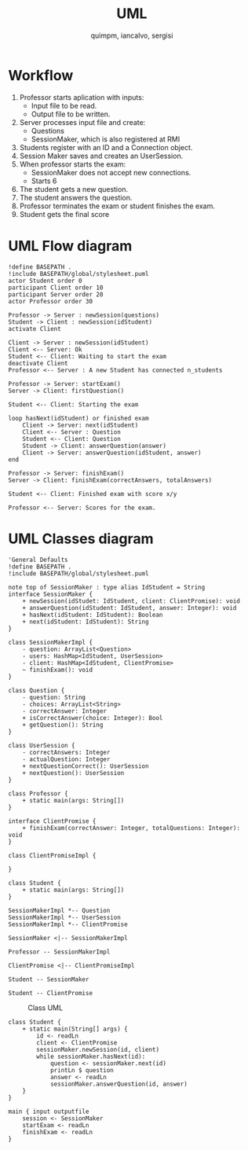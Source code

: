 #+TITLE: UML
#+author: quimpm, iancalvo, sergisi

* Workflow
1. Professor starts aplication with inputs:
   + Input file to be read.
   + Output file to be written.
2. Server processes input file and create:
   + Questions
   + SessionMaker, which is also registered at
     RMI
3. Students register with an ID and a Connection
   object.
4. Session Maker saves and creates an UserSession.
5. When professor starts the exam:
   + SessionMaker does not accept new connections.
   + Starts 6
     
6. The student gets a new question.
7. The student answers the question.
8. Professor terminates the exam or student finishes the
   exam.
9. Student gets the final score

* UML Flow diagram

#+begin_src plantuml :file img/uml-flow.png :dir .
!define BASEPATH .
!include BASEPATH/global/stylesheet.puml
actor Student order 0
participant Client order 10
participant Server order 20
actor Professor order 30

Professor -> Server : newSession(questions)
Student -> Client : newSession(idStudent)
activate Client

Client -> Server : newSession(idStudent)
Client <-- Server: Ok
Student <-- Client: Waiting to start the exam
deactivate Client
Professor <-- Server : A new Student has connected n_students

Professor -> Server: startExam()
Server -> Client: firstQuestion()

Student <-- Client: Starting the exam
    
loop hasNext(idStudent) or finished exam
    Client -> Server: next(idStudent)
    Client <-- Server : Question
    Student <-- Client: Question
    Student -> Client: answerQuestion(answer)
    Client -> Server: answerQuestion(idStudent, answer)
end

Professor -> Server: finishExam()
Server -> Client: finishExam(correctAnswers, totalAnswers)

Student <-- Client: Finished exam with score x/y

Professor <-- Server: Scores for the exam.
#+end_src

#+RESULTS:
[[file:img/uml-flow.png]]

* UML Classes diagram

#+BEGIN_SRC plantuml :file img/uml-classes.png :dir .
'General Defaults
!define BASEPATH .
!include BASEPATH/global/stylesheet.puml

note top of SessionMaker : type alias IdStudent = String
interface SessionMaker {
    + newSession(idStudet: IdStudent, client: ClientPromise): void
    + answerQuestion(idStudent: IdStudent, answer: Integer): void
    + hasNext(idStudent: IdStudent): Boolean
    + next(idStudent: IdStudent): String
}

class SessionMakerImpl {
    - question: ArrayList<Question>
    - users: HashMap<IdStudent, UserSession>
    - client: HashMap<IdStudent, ClientPromise>
    ~ finishExam(): void
}

class Question {
    - question: String
    - choices: ArrayList<String>
    - correctAnswer: Integer
    + isCorrectAnswer(choice: Integer): Bool
    + getQuestion(): String
}

class UserSession {
    - correctAnswers: Integer
    - actualQuestion: Integer
    + nextQuestionCorrect(): UserSession
    + nextQuestion(): UserSession
}

class Professor {
    + static main(args: String[])
}

interface ClientPromise {
    + finishExam(correctAnswer: Integer, totalQuestions: Integer): void
}

class ClientPromiseImpl {
    
}

class Student {
    + static main(args: String[])
}

SessionMakerImpl *-- Question
SessionMakerImpl *-- UserSession
SessionMakerImpl *-- ClientPromise

SessionMaker <|-- SessionMakerImpl

Professor -- SessionMakerImpl

ClientPromise <|-- ClientPromiseImpl

Student -- SessionMaker

Student -- ClientPromise
#+end_src

#+RESULTS:
[[file:img/uml-classes.png]]

#+caption: Class UML
[[file:uml-classes.png]]
   
#+begin_src 
class Student {
    + static main(String[] args) {
        id <- readLn
        client <- ClientPromise
        sessionMaker.newSession(id, client)
        while sessionMaker.hasNext(id):
            question <- sessionMaker.next(id)
            printLn $ question
            answer <- readLn
            sessionMaker.answerQuestion(id, answer)
    }
}

main { input outputfile
    session <- SessionMaker
    startExam <- readLn
    finishExam <- readLn
}

#+end_src    


